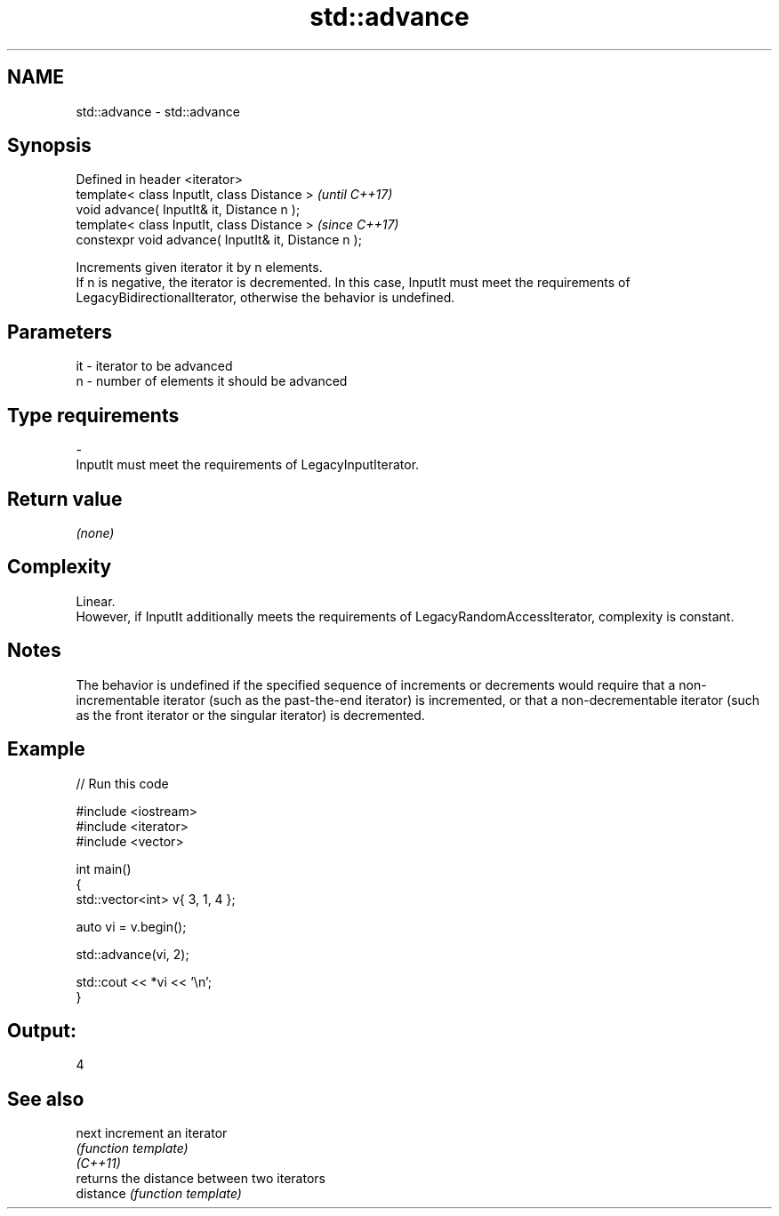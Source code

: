 .TH std::advance 3 "2020.03.24" "http://cppreference.com" "C++ Standard Libary"
.SH NAME
std::advance \- std::advance

.SH Synopsis

  Defined in header <iterator>
  template< class InputIt, class Distance >           \fI(until C++17)\fP
  void advance( InputIt& it, Distance n );
  template< class InputIt, class Distance >           \fI(since C++17)\fP
  constexpr void advance( InputIt& it, Distance n );

  Increments given iterator it by n elements.
  If n is negative, the iterator is decremented. In this case, InputIt must meet the requirements of LegacyBidirectionalIterator, otherwise the behavior is undefined.

.SH Parameters


  it - iterator to be advanced
  n  - number of elements it should be advanced
.SH Type requirements
  -
  InputIt must meet the requirements of LegacyInputIterator.


.SH Return value

  \fI(none)\fP

.SH Complexity

  Linear.
  However, if InputIt additionally meets the requirements of LegacyRandomAccessIterator, complexity is constant.

.SH Notes

  The behavior is undefined if the specified sequence of increments or decrements would require that a non-incrementable iterator (such as the past-the-end iterator) is incremented, or that a non-decrementable iterator (such as the front iterator or the singular iterator) is decremented.

.SH Example

  
// Run this code

    #include <iostream>
    #include <iterator>
    #include <vector>

    int main()
    {
        std::vector<int> v{ 3, 1, 4 };

        auto vi = v.begin();

        std::advance(vi, 2);

        std::cout << *vi << '\\n';
    }

.SH Output:

    4


.SH See also



  next     increment an iterator
           \fI(function template)\fP
  \fI(C++11)\fP
           returns the distance between two iterators
  distance \fI(function template)\fP




